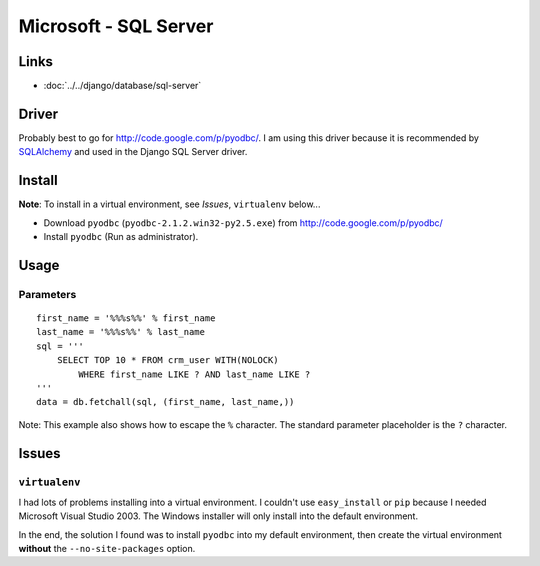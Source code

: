 Microsoft - SQL Server
**********************

Links
=====

- :doc:`../../django/database/sql-server`

Driver
======

Probably best to go for http://code.google.com/p/pyodbc/.  I am using this
driver because it is recommended by SQLAlchemy_ and used in the Django SQL
Server driver.

Install
=======

**Note**: To install in a virtual environment, see *Issues*, ``virtualenv``
below...

- Download ``pyodbc`` (``pyodbc-2.1.2.win32-py2.5.exe``) from
  http://code.google.com/p/pyodbc/
- Install ``pyodbc`` (Run as administrator).

Usage
=====

Parameters
----------

::

  first_name = '%%%s%%' % first_name
  last_name = '%%%s%%' % last_name
  sql = '''
      SELECT TOP 10 * FROM crm_user WITH(NOLOCK)
          WHERE first_name LIKE ? AND last_name LIKE ?
  '''
  data = db.fetchall(sql, (first_name, last_name,))

Note: This example also shows how to escape the ``%`` character.  The
standard parameter placeholder is the ``?`` character.

Issues
======

``virtualenv``
--------------

I had lots of problems installing into a virtual environment.  I couldn't use
``easy_install`` or ``pip`` because I needed Microsoft Visual Studio 2003.
The Windows installer will only install into the default environment.

In the end, the solution I found was to install ``pyodbc`` into my default
environment, then create the virtual environment **without** the
``--no-site-packages`` option.



.. _`Django - Database - SQL Server`: ../../django/database-sql-server.html
.. _SQLAlchemy: http://www.sqlalchemy.org/docs/05/reference/dialects/mssql.html#driver

